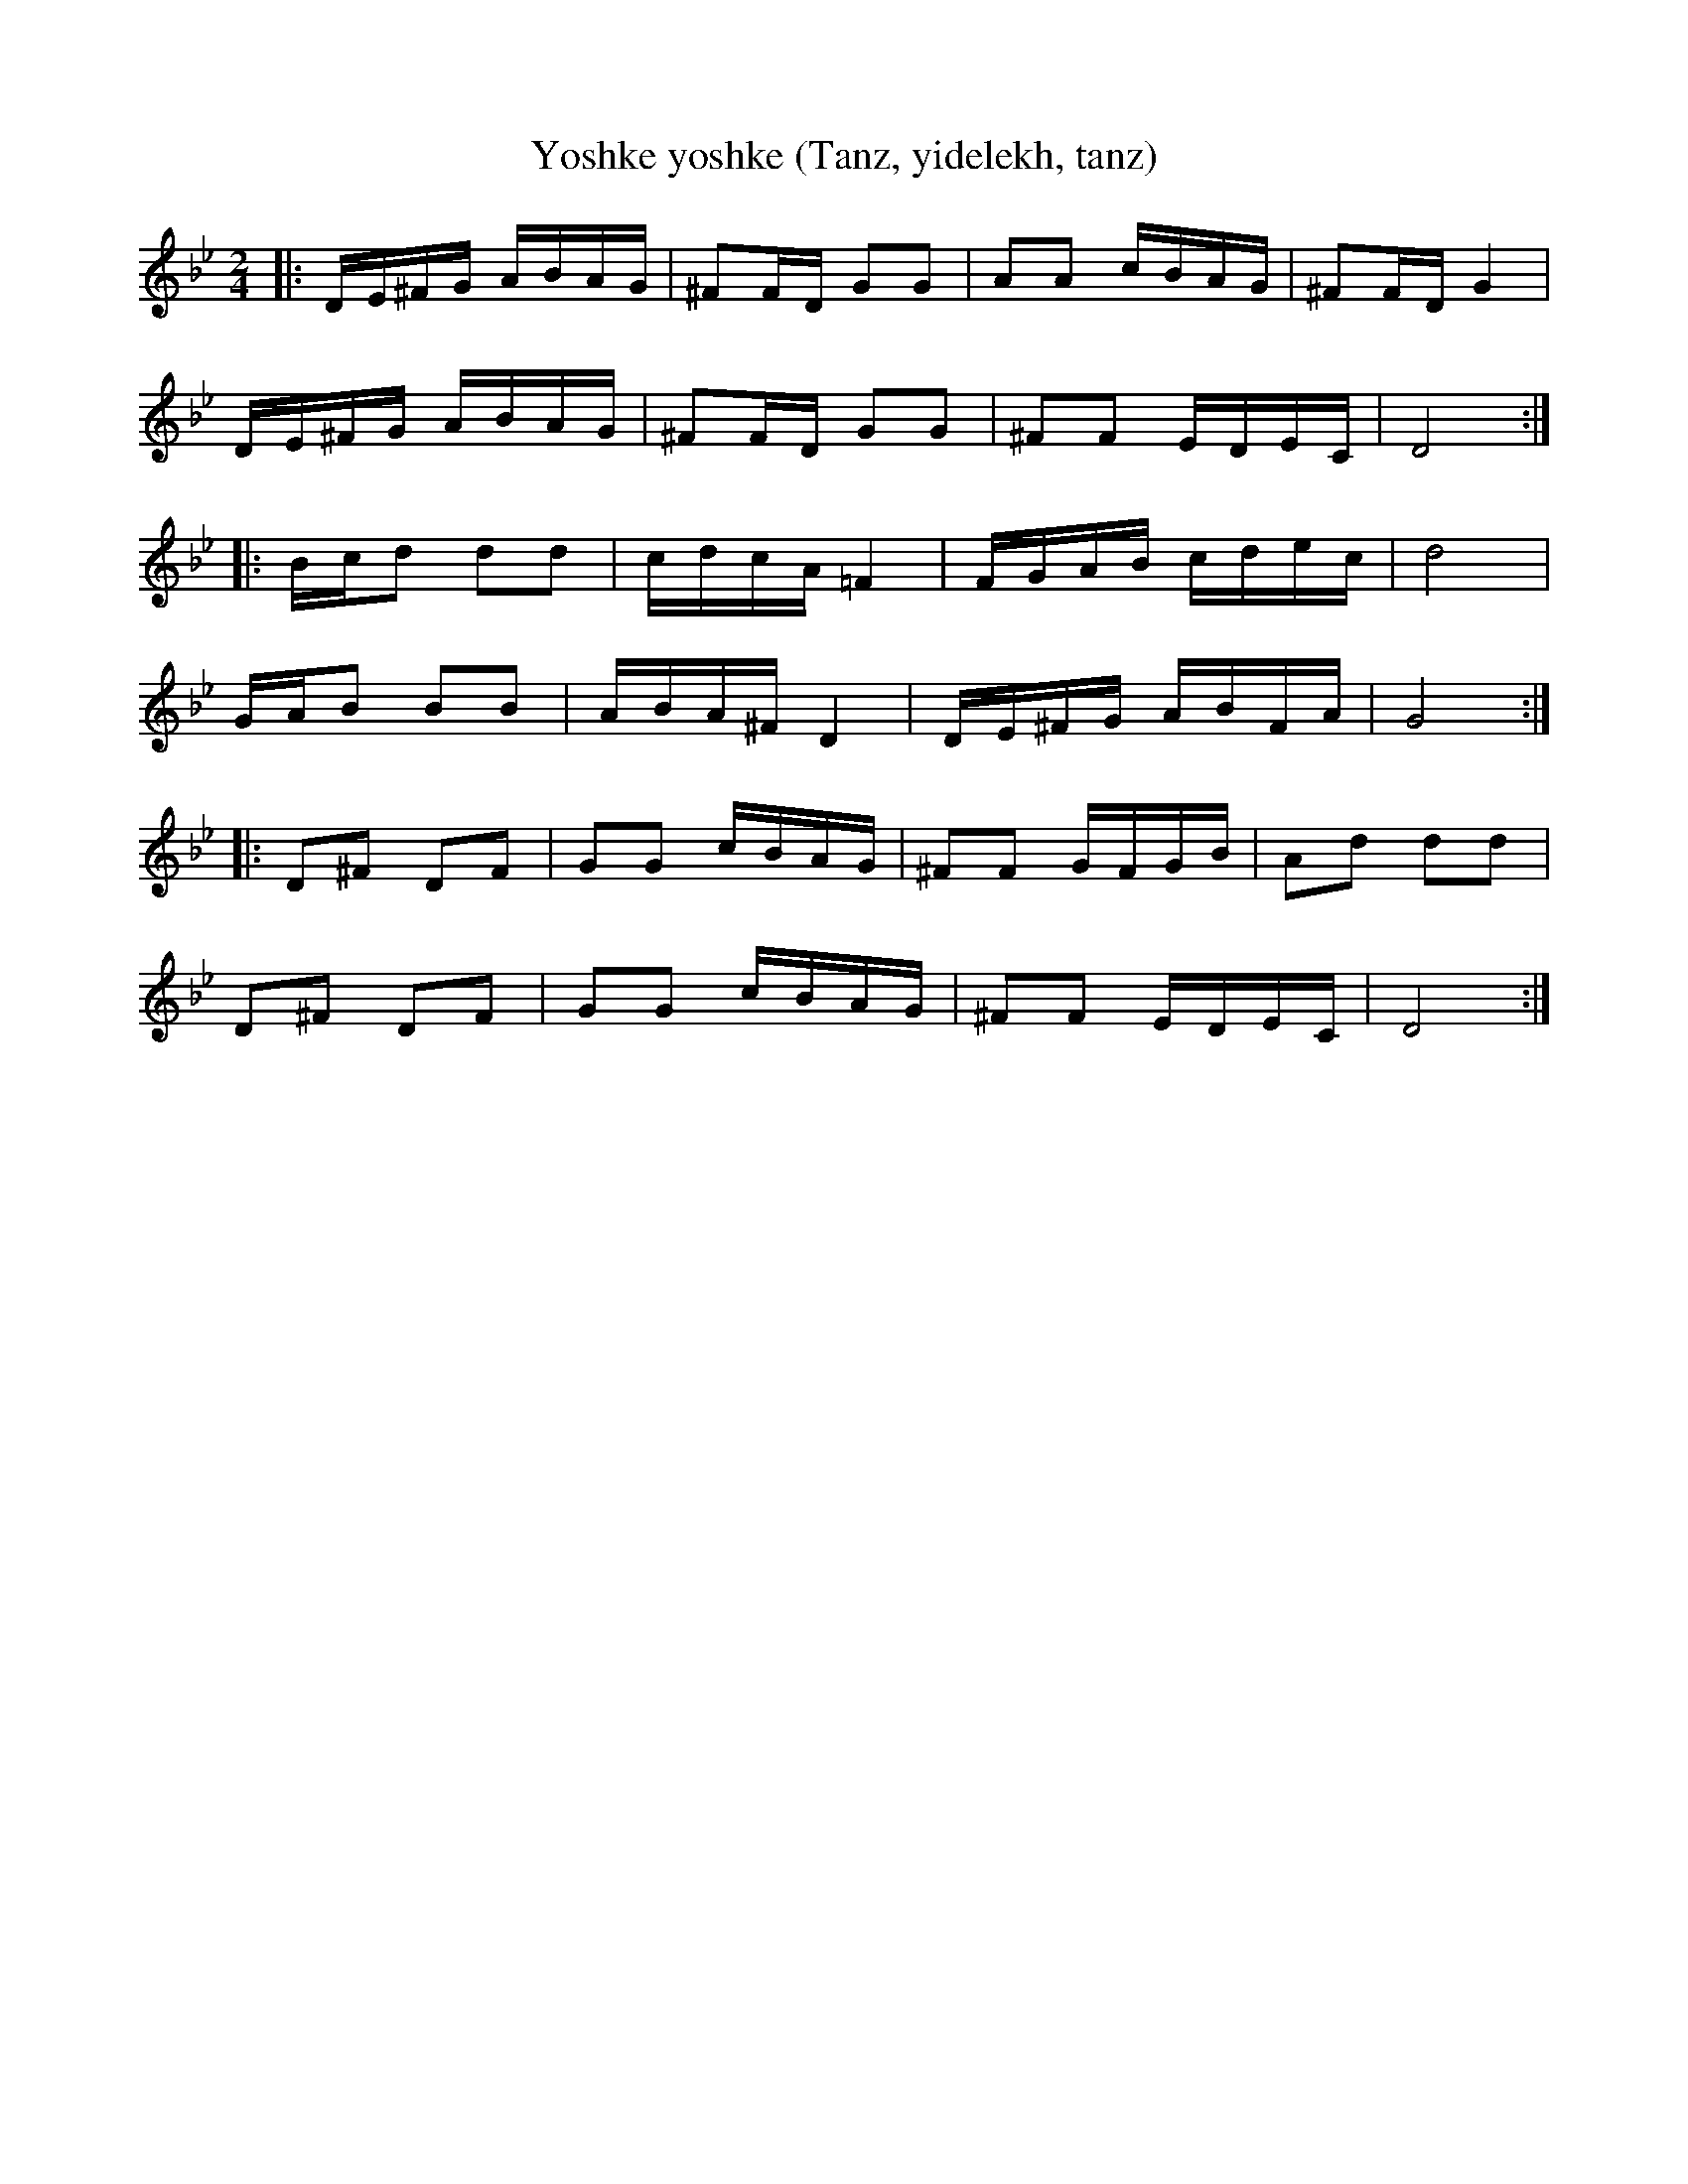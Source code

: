%%abc-charset utf-8

X:1
T:Yoshke yoshke (Tanz, yidelekh, tanz)
Z:ABC-transkribering av Erik Ronström oktober 2010
M:2/4
L:1/16
K:Gm  % kompromiss, egentligen modulerar den väl från D-hijaz till Bb, men vafan
|:DE^FG ABAG|^F2FD G2G2|A2A2 cBAG|^F2FD G4|
DE^FG ABAG|^F2FD G2G2|^F2F2 EDEC|D8:|
|:Bcd2 d2d2|cdcA =F4|FGAB cdec|d8|
GAB2 B2B2|ABA^F D4|DE^FG ABFA|G8:|
|:D2^F2 D2F2|G2G2 cBAG|^F2F2 GFGB|A2d2 d2d2|
D2^F2 D2F2|G2G2 cBAG|^F2F2 EDEC|D8:|

